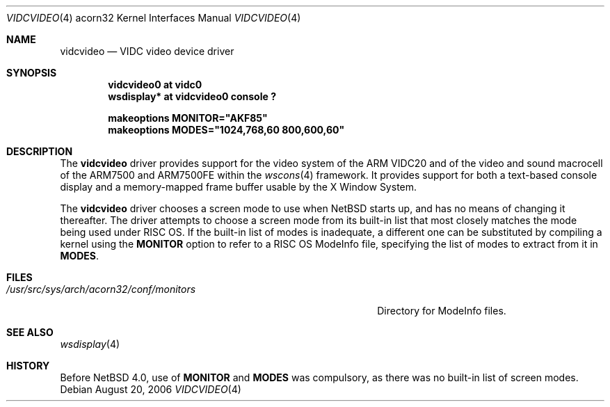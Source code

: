 .\" $NetBSD: vidcvideo.4,v 1.4 2007/04/13 00:39:10 plunky Exp $
.\"
.\" Copyright (c) 2006 Ben Harris
.\" All rights reserved.
.\"
.\" Redistribution and use in source and binary forms, with or without
.\" modification, are permitted provided that the following conditions
.\" are met:
.\" 1. Redistributions of source code must retain the above copyright
.\"    notice, this list of conditions and the following disclaimer.
.\" 2. Redistributions in binary form must reproduce the above copyright
.\"    notice, this list of conditions and the following disclaimer in the
.\"    documentation and/or other materials provided with the distribution.
.\" 3. The name of the author may not be used to endorse or promote products
.\"    derived from this software without specific prior written permission.
.\"
.\" THIS SOFTWARE IS PROVIDED BY THE AUTHOR ``AS IS'' AND ANY EXPRESS OR
.\" IMPLIED WARRANTIES, INCLUDING, BUT NOT LIMITED TO, THE IMPLIED WARRANTIES
.\" OF MERCHANTABILITY AND FITNESS FOR A PARTICULAR PURPOSE ARE DISCLAIMED.
.\" IN NO EVENT SHALL THE AUTHOR BE LIABLE FOR ANY DIRECT, INDIRECT,
.\" INCIDENTAL, SPECIAL, EXEMPLARY, OR CONSEQUENTIAL DAMAGES (INCLUDING, BUT
.\" NOT LIMITED TO, PROCUREMENT OF SUBSTITUTE GOODS OR SERVICES; LOSS OF USE,
.\" DATA, OR PROFITS; OR BUSINESS INTERRUPTION) HOWEVER CAUSED AND ON ANY
.\" THEORY OF LIABILITY, WHETHER IN CONTRACT, STRICT LIABILITY, OR TORT
.\" (INCLUDING NEGLIGENCE OR OTHERWISE) ARISING IN ANY WAY OUT OF THE USE OF
.\" THIS SOFTWARE, EVEN IF ADVISED OF THE POSSIBILITY OF SUCH DAMAGE.
.\"
.Dd August 20, 2006
.Dt VIDCVIDEO 4 acorn32
.Os
.Sh NAME
.Nm vidcvideo
.Nd VIDC video device driver
.Sh SYNOPSIS
.Cd "vidcvideo0 at vidc0"
.Cd "wsdisplay* at vidcvideo0 console ?"
.Pp
.Cd "makeoptions MONITOR=""AKF85"""
.Cd "makeoptions MODES=""1024,768,60 800,600,60"""
.Sh DESCRIPTION
The
.Nm
driver provides support for the video system of the
.Tn ARM VIDC20
and of the video and sound macrocell of the
.Tn ARM7500
and
.Tn ARM7500FE
within the
.Xr wscons 4
framework.
It provides support for both a text-based console display and a memory-mapped
frame buffer usable by the X Window System.
.Pp
The
.Nm
driver chooses a screen mode to use when
.Nx
starts up, and has no means of changing it thereafter.
The driver attempts to choose a screen mode from its built-in list that most
closely matches the mode being used under
.Tn RISC \&OS .
If the built-in list of modes is inadequate, a different one can be substituted
by compiling a kernel using the
.Cd MONITOR
option to refer to a
.Tn RISC \&OS
ModeInfo file, specifying the list of modes to extract from it in
.Cd MODES .
.Sh FILES
.Bl -tag -width /usr/src/sys/arch/acorn32/conf/monitors
.It Pa /usr/src/sys/arch/acorn32/conf/monitors
Directory for ModeInfo files.
.El
.Sh SEE ALSO
.Xr wsdisplay 4
.Sh HISTORY
Before
.Nx 4.0 ,
use of
.Cd MONITOR
and
.Cd MODES
was compulsory, as there was no built-in list of screen modes.

